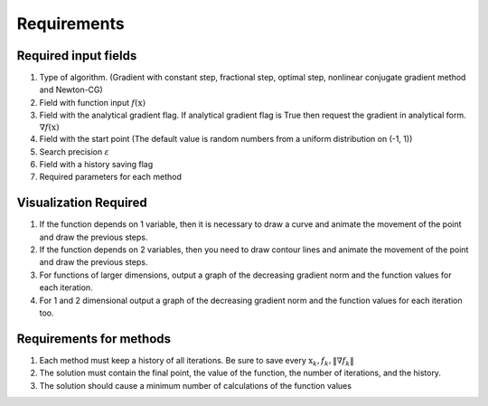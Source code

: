 Requirements
=============================================

Required input fields
~~~~~~~~~~~~~~~~~~~~~~~~~~

#. Type of algorithm. (Gradient with constant step, fractional step, optimal step, nonlinear conjugate gradient method and Newton-CG)
#. Field with function input :math:`f(\mathrm{x})`
#. Field with the analytical gradient flag. If analytical gradient flag is True then request the gradient in analytical form. :math:`\nabla f(\mathrm{x})`
#. Field with the start point (The default value is random numbers from a uniform distribution on (-1, 1))
#. Search precision :math:`\varepsilon`
#. Field with a history saving flag
#. Required parameters for each method

Visualization Required
~~~~~~~~~~~~~~~~~~~~~~~~~~
#. If the function depends on 1 variable, then it is necessary to draw a curve and animate the movement of the point and draw the previous steps.
#. If the function depends on 2 variables, then you need to draw contour lines and animate the movement of the point and draw the previous steps.
#. For functions of larger dimensions, output a graph of the decreasing gradient norm and the function values for each iteration.

#. For 1 and 2 dimensional output a graph of the decreasing gradient norm and the function values for each iteration too.

Requirements for methods
~~~~~~~~~~~~~~~~~~~~~~~~~~

#. Each method must keep a history of all iterations. Be sure to save every :math:`\mathrm{x}_k, f_k, \| \nabla f_k\|`
#. The solution must contain the final point, the value of the function, the number of iterations, and the history.
#. The solution should cause a minimum number of calculations of the function values
